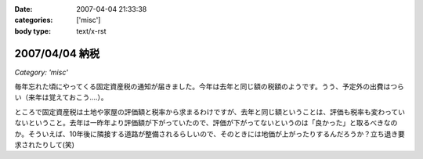 :date: 2007-04-04 21:33:38
:categories: ['misc']
:body type: text/x-rst

===============
2007/04/04 納税
===============

*Category: 'misc'*

毎年忘れた頃にやってくる固定資産税の通知が届きました。今年は去年と同じ額の税額のようです。うう、予定外の出費はつらい（来年は覚えておこう....）。

ところで固定資産税は土地や家屋の評価額と税率から求まるわけですが、去年と同じ額ということは、評価も税率も変わっていないということ。去年は一昨年より評価額が下がっていたので、評価が下がってないというのは「良かった」と取るべきなのか。そういえば、10年後に隣接する道路が整備されるらしいので、そのときには地価が上がったりするんだろうか？立ち退き要求されたりして(笑)


.. :extend type: text/html
.. :extend:


.. :comments:
.. :comment id: 2007-04-05.7078846493
.. :title: Re:納税
.. :author: aihatena
.. :date: 2007-04-05 09:41:49
.. :email: 
.. :url: 
.. :body:
.. http://www.tax.metro.tokyo.jp/shitsumon/tozei/index_o.htm#o6
.. 
.. :comments:
.. :comment id: 2007-04-05.3653552551
.. :title: Re:納税
.. :author: しみずかわ
.. :date: 2007-04-05 10:09:25
.. :email: 
.. :url: 
.. :body:
.. 評価は3年ごとなのか～。じゃあ2年後にまた下落する、と。。
.. 
.. :comments:
.. :comment id: 2007-04-06.3352608085
.. :title: Re:納税
.. :author: aihatena
.. :date: 2007-04-06 13:55:37
.. :email: 
.. :url: 
.. :body:
.. http://www.nta.go.jp/category/rosenka/rosenka.htm
.. ほとんど同じだけどちょびっと上がったくらい?
.. 
